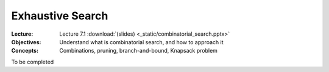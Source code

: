 =================
Exhaustive Search
=================

:Lecture: Lecture 7.1 :download:`(slides) <_static/combinatorial_search.pptx>`
:Objectives: Understand what is combinatorial search, and how to approach it
:Concepts: Combinations, pruning, branch-and-bound, Knapsack problem

To be completed
